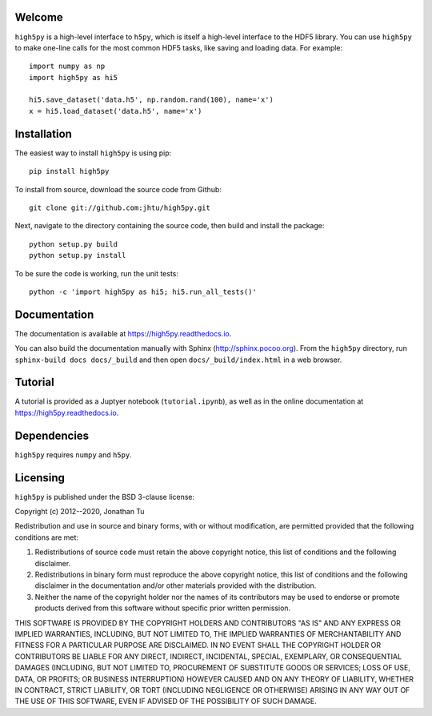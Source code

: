 Welcome
=======

``high5py`` is a high-level interface to ``h5py``, which is itself a high-level interface to the HDF5 library.
You can use ``high5py`` to make one-line calls for the most common HDF5 tasks, like saving and loading data.
For example::

  import numpy as np
  import high5py as hi5

  hi5.save_dataset('data.h5', np.random.rand(100), name='x')
  x = hi5.load_dataset('data.h5', name='x')


Installation
============

The easiest way to install ``high5py`` is using pip::

  pip install high5py

To install from source, download the source code from Github::

  git clone git://github.com:jhtu/high5py.git

Next, navigate to the directory containing the source code, then build and install the package::

  python setup.py build
  python setup.py install

To be sure the code is working, run the unit tests::

  python -c 'import high5py as hi5; hi5.run_all_tests()'


Documentation
=============

The documentation is available at https://high5py.readthedocs.io.

You can also build the documentation manually with Sphinx
(http://sphinx.pocoo.org).
From the ``high5py`` directory, run ``sphinx-build docs docs/_build`` and then open
``docs/_build/index.html`` in a web browser.


Tutorial
========

A tutorial is provided as a Juptyer notebook (``tutorial.ipynb``), as well as in the online documentation at https://high5py.readthedocs.io.


Dependencies
============

``high5py`` requires ``numpy`` and ``h5py``.


Licensing
=========

``high5py`` is published under the BSD 3-clause license:

Copyright (c) 2012--2020, Jonathan Tu

Redistribution and use in source and binary forms, with or without modification, are permitted provided that the following conditions are met:

1. Redistributions of source code must retain the above copyright notice, this list of conditions and the following disclaimer.

2. Redistributions in binary form must reproduce the above copyright notice, this list of conditions and the following disclaimer in the documentation and/or other materials provided with the distribution.

3. Neither the name of the copyright holder nor the names of its contributors may be used to endorse or promote products derived from this software without specific prior written permission.

THIS SOFTWARE IS PROVIDED BY THE COPYRIGHT HOLDERS AND CONTRIBUTORS "AS IS" AND ANY EXPRESS OR IMPLIED WARRANTIES, INCLUDING, BUT NOT LIMITED TO, THE IMPLIED WARRANTIES OF MERCHANTABILITY AND FITNESS FOR A PARTICULAR PURPOSE ARE DISCLAIMED. IN NO EVENT SHALL THE COPYRIGHT HOLDER OR CONTRIBUTORS BE LIABLE FOR ANY DIRECT, INDIRECT, INCIDENTAL, SPECIAL, EXEMPLARY, OR CONSEQUENTIAL DAMAGES (INCLUDING, BUT NOT LIMITED TO, PROCUREMENT OF SUBSTITUTE GOODS OR SERVICES; LOSS OF USE, DATA, OR PROFITS; OR BUSINESS INTERRUPTION) HOWEVER CAUSED AND ON ANY THEORY OF LIABILITY, WHETHER IN CONTRACT, STRICT LIABILITY, OR TORT (INCLUDING NEGLIGENCE OR OTHERWISE) ARISING IN ANY WAY OUT OF THE USE OF THIS SOFTWARE, EVEN IF ADVISED OF THE POSSIBILITY OF SUCH DAMAGE.
